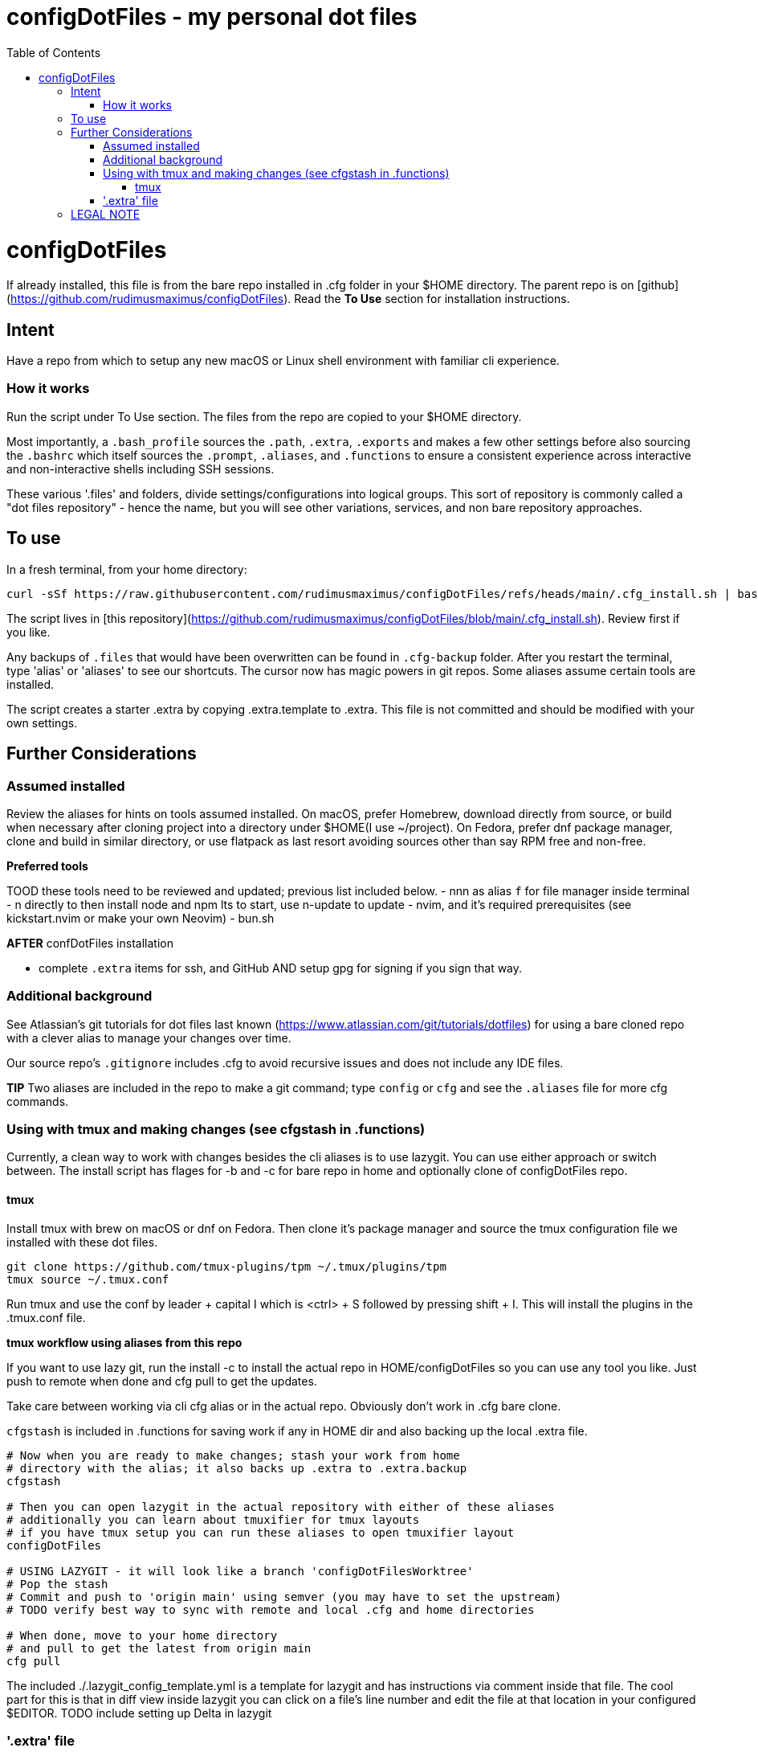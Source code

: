 = configDotFiles - my personal dot files
:toc: left
:icons: font
:toclevels: 4
:imagesdir: .adoc_images
:source-highlighter: rouge
:source-linenums-option: true

= configDotFiles

If already installed, this file is from the bare repo installed in .cfg folder in your $HOME directory. The parent repo is on [github](https://github.com/rudimusmaximus/configDotFiles). Read the **To Use** section for installation instructions.

== Intent

Have a repo from which to setup any new macOS or Linux shell environment with familiar cli experience.

=== How it works

Run the script under To Use section. The files from the repo are copied to your $HOME directory.

Most importantly, a `.bash_profile` sources the `.path`, `.extra`, `.exports` and makes a few other settings before also sourcing the `.bashrc` which itself sources the `.prompt`, `.aliases`, and `.functions` to ensure a consistent experience across interactive and non-interactive shells including SSH sessions.

These various '.files' and folders, divide settings/configurations into logical groups.
This sort of repository is commonly called a "dot files repository" - hence the name, but you will see other variations, services, and non bare repository approaches.

== To use

In a fresh terminal, from your home directory:

```shell script will execute and delete itself
curl -sSf https://raw.githubusercontent.com/rudimusmaximus/configDotFiles/refs/heads/main/.cfg_install.sh | bash -s -- -v -h
```
The script lives in [this repository](https://github.com/rudimusmaximus/configDotFiles/blob/main/.cfg_install.sh). Review first if you like.

Any backups of `.files` that would have been overwritten can be found in `.cfg-backup` folder.
After you restart the terminal, type 'alias' or 'aliases' to see our shortcuts. The cursor now has magic powers in git repos. Some aliases assume certain tools are installed.

The script creates a starter .extra by copying .extra.template to .extra. This file is not committed and should be modified with your own settings.

== Further Considerations

=== Assumed installed

Review the aliases for hints on tools assumed installed. On macOS, prefer Homebrew, download directly from source, or build when necessary after cloning project into a directory under $HOME(I use ~/project). On Fedora, prefer dnf package manager, clone and build in similar directory, or use flatpack as last resort avoiding sources other than say RPM free and non-free.

**Preferred tools**

TOOD these tools need to be reviewed and updated; previous list included below.
- nnn as alias `f` for file manager inside terminal
- n directly to then install node and npm lts to start, use n-update to update
- nvim, and it's required prerequisites (see kickstart.nvim or make your own Neovim)
- bun.sh

**AFTER** confDotFiles installation

- complete `.extra` items for ssh, and GitHub AND setup gpg for signing if you sign that way.

=== Additional background

See Atlassian's git tutorials for dot files last known (https://www.atlassian.com/git/tutorials/dotfiles) for using a bare cloned repo with a clever alias to manage your changes over time.

Our source repo's `.gitignore` includes .cfg to avoid recursive issues and does not include any IDE files.

**TIP** Two aliases are included in the repo to make a git command; type `config` or `cfg` and see the `.aliases` file for
more cfg commands.

=== Using with tmux and making changes (see cfgstash in .functions)

Currently, a clean way to work with changes besides the cli aliases is to use lazygit. You
can use either approach or switch between. The install script has flages for -b and -c for bare repo in home and optionally clone of configDotFiles repo.

==== tmux

Install tmux with brew on macOS or dnf on Fedora. Then clone it's package manager and source the tmux configuration file we installed with these dot files.

[source,bash]
----
git clone https://github.com/tmux-plugins/tpm ~/.tmux/plugins/tpm
tmux source ~/.tmux.conf
----

Run tmux and use the conf by leader + capital I which is <ctrl> + S followed by pressing shift + I. This will install the plugins in the .tmux.conf file.

**tmux workflow using aliases from this repo**

If you want to use lazy git, run the install -c to install the actual repo in HOME/configDotFiles so you can use any tool you like. Just push to remote when done
and cfg pull to get the updates.

Take care between working via cli cfg alias or in the actual repo. Obviously don't work in .cfg bare clone.

`cfgstash` is included in .functions for saving work if any in HOME dir and also backing up the local .extra file.

[source,bash]
----

# Now when you are ready to make changes; stash your work from home
# directory with the alias; it also backs up .extra to .extra.backup
cfgstash

# Then you can open lazygit in the actual repository with either of these aliases
# additionally you can learn about tmuxifier for tmux layouts
# if you have tmux setup you can run these aliases to open tmuxifier layout
configDotFiles

# USING LAZYGIT - it will look like a branch 'configDotFilesWorktree'
# Pop the stash
# Commit and push to 'origin main' using semver (you may have to set the upstream)
# TODO verify best way to sync with remote and local .cfg and home directories

# When done, move to your home directory
# and pull to get the latest from origin main
cfg pull

----

The included ./.lazygit_config_template.yml is a template for lazygit and has instructions via comment inside that file. The cool part for this is that in diff view inside lazygit you can click on a file's line number and edit the file at that location in your configured $EDITOR.
TODO include setting up Delta in lazygit

=== '.extra' file

'.extra.template' is a template for creating the '.extra' file. This avoids overwrites of changing local
'.extra' file over time. Use `cfgstash` to backup '.extra' and stash any current uncommitted changes in the home directory.

== LEGAL NOTE

Any use of this project's code by GitHub Copilot, past or present, is done
without our permission.  We do not consent to GitHub's use of this project's
code in Copilot.

**We're Using GitHub Under Protest.** For our organization, we mostly use GitHub for private repositories.  We do not recommend it for public or open source work. This project is currently hosted on GitHub.  This is not ideal; GitHub is a
proprietary, trade-secret system that is not Free and Open Souce Software(FOSS).  We are deeply concerned about using a proprietary system like GitHub
to develop our FOSS projects.

We urge you to read about the https://GiveUpGitHub.org[Give up GitHub campaign] from https://sfconservancy.org[the Software Freedom Conservancy] to understand
some reasons why GitHub is not a good place to host FOSS projects.

We are considering other options for any open source work we might do in the future.

image::give_up_git_hub.png[caption="Figure 1: ", title="Logo of the GiveUpGitHub campaign", alt="GitHub character holding bag of money and crushing the words 'user rights'", width="300", height="200", link="http://www.flickr.com/photos/javh/5448336655"]

